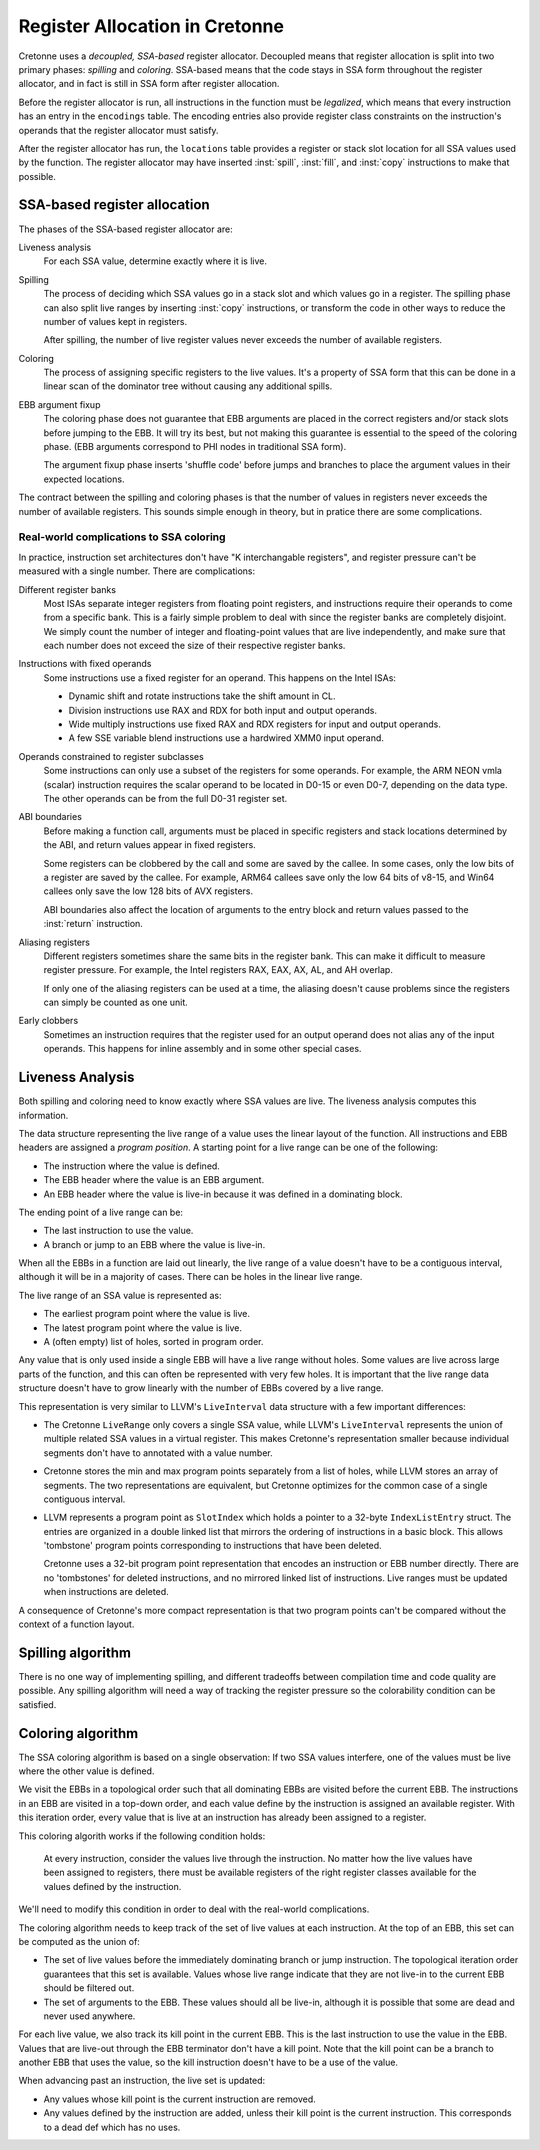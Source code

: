 *******************************
Register Allocation in Cretonne
*******************************

.. default-domain:: cton
.. highlight:: rust

Cretonne uses a *decoupled, SSA-based* register allocator. Decoupled means that
register allocation is split into two primary phases: *spilling* and
*coloring*. SSA-based means that the code stays in SSA form throughout the
register allocator, and in fact is still in SSA form after register allocation.

Before the register allocator is run, all instructions in the function must be
*legalized*, which means that every instruction has an entry in the
``encodings`` table. The encoding entries also provide register class
constraints on the instruction's operands that the register allocator must
satisfy.

After the register allocator has run, the ``locations`` table provides a
register or stack slot location for all SSA values used by the function. The
register allocator may have inserted :inst:`spill`, :inst:`fill`, and
:inst:`copy` instructions to make that possible.

SSA-based register allocation
=============================

The phases of the SSA-based register allocator are:

Liveness analysis
    For each SSA value, determine exactly where it is live.

Spilling
    The process of deciding which SSA values go in a stack slot and which
    values go in a register. The spilling phase can also split live ranges by
    inserting :inst:`copy` instructions, or transform the code in other ways to
    reduce the number of values kept in registers.

    After spilling, the number of live register values never exceeds the number
    of available registers.

Coloring
    The process of assigning specific registers to the live values. It's a
    property of SSA form that this can be done in a linear scan of the
    dominator tree without causing any additional spills.

EBB argument fixup
    The coloring phase does not guarantee that EBB arguments are placed in the
    correct registers and/or stack slots before jumping to the EBB. It will
    try its best, but not making this guarantee is essential to the speed of
    the coloring phase. (EBB arguments correspond to PHI nodes in traditional
    SSA form).

    The argument fixup phase inserts 'shuffle code' before jumps and branches
    to place the argument values in their expected locations.

The contract between the spilling and coloring phases is that the number of
values in registers never exceeds the number of available registers. This
sounds simple enough in theory, but in pratice there are some complications.

Real-world complications to SSA coloring
----------------------------------------

In practice, instruction set architectures don't have "K interchangable
registers", and register pressure can't be measured with a single number. There
are complications:

Different register banks
    Most ISAs separate integer registers from floating point registers, and
    instructions require their operands to come from a specific bank. This is a
    fairly simple problem to deal with since the register banks are completely
    disjoint. We simply count the number of integer and floating-point values
    that are live independently, and make sure that each number does not exceed
    the size of their respective register banks.

Instructions with fixed operands
    Some instructions use a fixed register for an operand. This happens on the
    Intel ISAs:

    - Dynamic shift and rotate instructions take the shift amount in CL.
    - Division instructions use RAX and RDX for both input and output operands.
    - Wide multiply instructions use fixed RAX and RDX registers for input and
      output operands.
    - A few SSE variable blend instructions use a hardwired XMM0 input operand.

Operands constrained to register subclasses
    Some instructions can only use a subset of the registers for some operands.
    For example, the ARM NEON vmla (scalar) instruction requires the scalar
    operand to be located in D0-15 or even D0-7, depending on the data type.
    The other operands can be from the full D0-31 register set.

ABI boundaries
    Before making a function call, arguments must be placed in specific
    registers and stack locations determined by the ABI, and return values
    appear in fixed registers.

    Some registers can be clobbered by the call and some are saved by the
    callee. In some cases, only the low bits of a register are saved by the
    callee. For example, ARM64 callees save only the low 64 bits of v8-15, and
    Win64 callees only save the low 128 bits of AVX registers.

    ABI boundaries also affect the location of arguments to the entry block and
    return values passed to the :inst:`return` instruction.

Aliasing registers
    Different registers sometimes share the same bits in the register bank.
    This can make it difficult to measure register pressure. For example, the
    Intel registers RAX, EAX, AX, AL, and AH overlap.

    If only one of the aliasing registers can be used at a time, the aliasing
    doesn't cause problems since the registers can simply be counted as one
    unit.

Early clobbers
    Sometimes an instruction requires that the register used for an output
    operand does not alias any of the input operands. This happens for inline
    assembly and in some other special cases.


Liveness Analysis
=================

Both spilling and coloring need to know exactly where SSA values are live. The
liveness analysis computes this information.

The data structure representing the live range of a value uses the linear
layout of the function. All instructions and EBB headers are assigned a
*program position*. A starting point for a live range can be one of the
following:

- The instruction where the value is defined.
- The EBB header where the value is an EBB argument.
- An EBB header where the value is live-in because it was defined in a
  dominating block.

The ending point of a live range can be:

- The last instruction to use the value.
- A branch or jump to an EBB where the value is live-in.

When all the EBBs in a function are laid out linearly, the live range of a
value doesn't have to be a contiguous interval, although it will be in a
majority of cases. There can be holes in the linear live range.

The live range of an SSA value is represented as:

- The earliest program point where the value is live.
- The latest program point where the value is live.
- A (often empty) list of holes, sorted in program order.

Any value that is only used inside a single EBB will have a live range without
holes. Some values are live across large parts of the function, and this can
often be represented with very few holes. It is important that the live range
data structure doesn't have to grow linearly with the number of EBBs covered by
a live range.

This representation is very similar to LLVM's ``LiveInterval`` data structure
with a few important differences:

- The Cretonne ``LiveRange`` only covers a single SSA value, while LLVM's
  ``LiveInterval`` represents the union of multiple related SSA values in a
  virtual register. This makes Cretonne's representation smaller because
  individual segments don't have to annotated with a value number.
- Cretonne stores the min and max program points separately from a list of
  holes, while LLVM stores an array of segments. The two representations are
  equivalent, but Cretonne optimizes for the common case of a single contiguous
  interval.
- LLVM represents a program point as ``SlotIndex`` which holds a pointer to a
  32-byte ``IndexListEntry`` struct. The entries are organized in a double
  linked list that mirrors the ordering of instructions in a basic block. This
  allows 'tombstone' program points corresponding to instructions that have
  been deleted.

  Cretonne uses a 32-bit program point representation that encodes an
  instruction or EBB number directly. There are no 'tombstones' for deleted
  instructions, and no mirrored linked list of instructions. Live ranges must
  be updated when instructions are deleted.

A consequence of Cretonne's more compact representation is that two program
points can't be compared without the context of a function layout.


Spilling algorithm
==================

There is no one way of implementing spilling, and different tradeoffs between
compilation time and code quality are possible. Any spilling algorithm will
need a way of tracking the register pressure so the colorability condition can
be satisfied.

Coloring algorithm
==================

The SSA coloring algorithm is based on a single observation: If two SSA values
interfere, one of the values must be live where the other value is defined.

We visit the EBBs in a topological order such that all dominating EBBs are
visited before the current EBB. The instructions in an EBB are visited in a
top-down order, and each value define by the instruction is assigned an
available register. With this iteration order, every value that is live at an
instruction has already been assigned to a register.

This coloring algorith works if the following condition holds:

    At every instruction, consider the values live through the instruction. No
    matter how the live values have been assigned to registers, there must be
    available registers of the right register classes available for the values
    defined by the instruction.

We'll need to modify this condition in order to deal with the real-world
complications.

The coloring algorithm needs to keep track of the set of live values at each
instruction. At the top of an EBB, this set can be computed as the union of:

- The set of live values before the immediately dominating branch or jump
  instruction. The topological iteration order guarantees that this set is
  available. Values whose live range indicate that they are not live-in to the
  current EBB should be filtered out.
- The set of arguments to the EBB. These values should all be live-in, although
  it is possible that some are dead and never used anywhere.

For each live value, we also track its kill point in the current EBB. This is
the last instruction to use the value in the EBB. Values that are live-out
through the EBB terminator don't have a kill point. Note that the kill point
can be a branch to another EBB that uses the value, so the kill instruction
doesn't have to be a use of the value.

When advancing past an instruction, the live set is updated:

- Any values whose kill point is the current instruction are removed.
- Any values defined by the instruction are added, unless their kill point is
  the current instruction. This corresponds to a dead def which has no uses.
